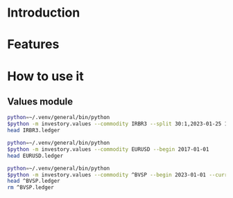 * Introduction
* Features
* How to use it
** Values module

#+begin_src sh :dir examples/values/
python=~/.venv/general/bin/python
$python -m investory.values --commodity IRBR3 --split 30:1,2023-01-25 1:3,2019-09-26
head IRBR3.ledger
#+end_src

#+RESULTS:
#+begin_example
P 2017-07-31 "IRBR3" R$21.65
P 2017-08-31 "IRBR3" R$22.18
P 2017-09-29 "IRBR3" R$22.36
P 2017-10-31 "IRBR3" R$24.26
P 2017-11-30 "IRBR3" R$25.84
P 2017-12-29 "IRBR3" R$25.57
P 2018-01-31 "IRBR3" R$28.24
P 2018-02-28 "IRBR3" R$29.11
P 2018-04-02 "IRBR3" R$31.29
P 2018-04-30 "IRBR3" R$35.58
#+end_example

#+begin_src sh :dir examples/values/
python=~/.venv/general/bin/python
$python -m investory.values --commodity EURUSD --begin 2017-01-01
head EURUSD.ledger
#+end_src

#+RESULTS:
#+begin_example
P 2017-01-31 "€" $1.07
P 2017-02-28 "€" $1.06
P 2017-03-31 "€" $1.07
P 2017-04-28 "€" $1.09
P 2017-05-31 "€" $1.12
P 2017-06-30 "€" $1.14
P 2017-07-31 "€" $1.17
P 2017-08-31 "€" $1.19
P 2017-09-29 "€" $1.18
P 2017-10-31 "€" $1.17
#+end_example

#+begin_src sh :dir examples/values/
python=~/.venv/general/bin/python
$python -m investory.values --commodity ^BVSP --begin 2023-01-01 --currency R$
head ^BVSP.ledger
rm ^BVSP.ledger
#+end_src

#+RESULTS:
: R$
: P 2023-01-31 "^BVSP" R$113532.00
: P 2023-02-28 "^BVSP" R$104932.00
: P 2023-03-31 "^BVSP" R$101882.00
: P 2023-04-28 "^BVSP" R$104432.00
: P 2023-05-31 "^BVSP" R$108335.00
: P 2023-06-30 "^BVSP" R$118087.00
